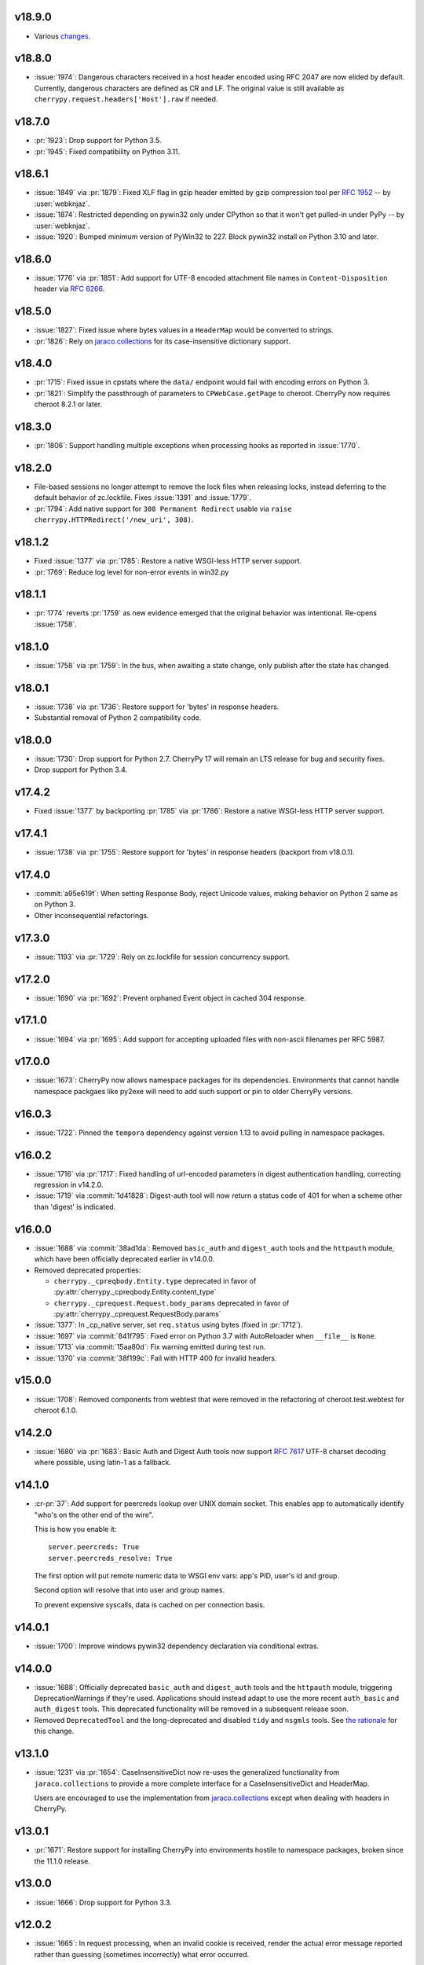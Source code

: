 v18.9.0
-------

* Various
  `changes <https://github.com/cherrypy/cherrypy/compare/v18.8.0...v18.9.0>`_.

v18.8.0
-------

* :issue:`1974`: Dangerous characters received in a host header
  encoded using RFC 2047 are now elided by default. Currently,
  dangerous characters are defined as CR and LF. The original
  value is still available as ``cherrypy.request.headers['Host'].raw``
  if needed.

v18.7.0
-------

* :pr:`1923`: Drop support for Python 3.5.
* :pr:`1945`: Fixed compatibility on Python 3.11.

v18.6.1
-------

* :issue:`1849` via :pr:`1879`: Fixed XLF flag in gzip header
  emitted by gzip compression tool per
  :rfc:`1952#section-2.3.1` -- by :user:`webknjaz`.

* :issue:`1874`: Restricted depending on pywin32 only under
  CPython so that it won't get pulled-in under PyPy
  -- by :user:`webknjaz`.

* :issue:`1920`: Bumped minimum version of PyWin32 to 227.
  Block pywin32 install on Python 3.10 and later.

v18.6.0
-------

* :issue:`1776` via :pr:`1851`: Add support for UTF-8 encoded attachment
  file names in ``Content-Disposition`` header via :rfc:`6266#appendix-D`.

v18.5.0
-------

* :issue:`1827`: Fixed issue where bytes values in a ``HeaderMap``
  would be converted to strings.

* :pr:`1826`: Rely on
  `jaraco.collections <https://pypi.org/project/jaraco.collections>`_
  for its case-insensitive dictionary support.

v18.4.0
-------

* :pr:`1715`: Fixed issue in cpstats where the ``data/`` endpoint
  would fail with encoding errors on Python 3.

* :pr:`1821`: Simplify the passthrough of parameters to
  ``CPWebCase.getPage`` to cheroot. CherryPy now requires
  cheroot 8.2.1 or later.

v18.3.0
-------

* :pr:`1806`: Support handling multiple exceptions when processing hooks as
  reported in :issue:`1770`.

v18.2.0
-------

* File-based sessions no longer attempt to remove the lock files
  when releasing locks, instead deferring to the default behavior
  of zc.lockfile. Fixes :issue:`1391` and :issue:`1779`.

* :pr:`1794`: Add native support for ``308 Permanent Redirect``
  usable via ``raise cherrypy.HTTPRedirect('/new_uri', 308)``.

v18.1.2
-------

* Fixed :issue:`1377` via :pr:`1785`: Restore a native WSGI-less
  HTTP server support.
* :pr:`1769`: Reduce log level for non-error events in win32.py

v18.1.1
-------

* :pr:`1774` reverts :pr:`1759` as new evidence emerged that
  the original behavior was intentional. Re-opens :issue:`1758`.

v18.1.0
-------

* :issue:`1758` via :pr:`1759`: In the bus, when awaiting a
  state change, only publish after the state has changed.

v18.0.1
-------

* :issue:`1738` via :pr:`1736`: Restore support for 'bytes'
  in response headers.

* Substantial removal of Python 2 compatibility code.

v18.0.0
-------

* :issue:`1730`: Drop support for Python 2.7. CherryPy 17 will
  remain an LTS release for bug and security fixes.

* Drop support for Python 3.4.

v17.4.2
-------

* Fixed :issue:`1377` by backporting :pr:`1785` via :pr:`1786`:
  Restore a native WSGI-less HTTP server support.

v17.4.1
-------

* :issue:`1738` via :pr:`1755`: Restore support for 'bytes'
  in response headers (backport from v18.0.1).

v17.4.0
-------

* :commit:`a95e619f`: When setting Response Body, reject Unicode
  values, making behavior on Python 2 same as on Python 3.

* Other inconsequential refactorings.

v17.3.0
-------

* :issue:`1193` via :pr:`1729`: Rely on zc.lockfile for
  session concurrency support.

v17.2.0
-------

* :issue:`1690` via :pr:`1692`: Prevent orphaned Event object in cached
  304 response.

v17.1.0
-------

* :issue:`1694` via :pr:`1695`: Add support for accepting uploaded files
  with non-ascii filenames per RFC 5987.

v17.0.0
-------

* :issue:`1673`: CherryPy now allows namespace packages for
  its dependencies. Environments that cannot handle namespace
  packgaes like py2exe will need to add such support or pin to
  older CherryPy versions.

v16.0.3
-------

* :issue:`1722`: Pinned the ``tempora`` dependency against
  version 1.13 to avoid pulling in namespace packages.

v16.0.2
-------

* :issue:`1716` via :pr:`1717`: Fixed handling of url-encoded parameters
  in digest authentication handling, correcting regression in v14.2.0.

* :issue:`1719` via :commit:`1d41828`: Digest-auth tool will now return
  a status code of 401 for when a scheme other than 'digest' is
  indicated.

v16.0.0
-------

* :issue:`1688` via :commit:`38ad1da`: Removed  ``basic_auth`` and
  ``digest_auth`` tools and the ``httpauth`` module, which have been
  officially deprecated earlier in v14.0.0.

* Removed deprecated properties:

  - ``cherrypy._cpreqbody.Entity.type`` deprecated in favor of
    :py:attr:`cherrypy._cpreqbody.Entity.content_type`

  - ``cherrypy._cprequest.Request.body_params`` deprecated in favor of
    :py:attr:`cherrypy._cprequest.RequestBody.params`

* :issue:`1377`: In _cp_native server, set ``req.status`` using bytes
  (fixed in :pr:`1712`).

* :issue:`1697` via :commit:`841f795`: Fixed error on Python 3.7 with
  AutoReloader when ``__file__`` is ``None``.

* :issue:`1713` via :commit:`15aa80d`: Fix warning emitted during
  test run.

* :issue:`1370` via :commit:`38f199c`: Fail with HTTP 400 for invalid
  headers.

v15.0.0
-------

* :issue:`1708`: Removed components from webtest that were
  removed in the refactoring of cheroot.test.webtest for
  cheroot 6.1.0.

v14.2.0
-------

* :issue:`1680` via :pr:`1683`: Basic Auth and Digest Auth
  tools now support :rfc:`7617` UTF-8 charset decoding where
  possible, using latin-1 as a fallback.

v14.1.0
-------

* :cr-pr:`37`: Add support for peercreds lookup over UNIX domain socket.
  This enables app to automatically identify "who's on the other
  end of the wire".

  This is how you enable it::

    server.peercreds: True
    server.peercreds_resolve: True

  The first option will put remote numeric data to WSGI env vars:
  app's PID, user's id and group.

  Second option will resolve that into user and group names.

  To prevent expensive syscalls, data is cached on per connection
  basis.

v14.0.1
-------

* :issue:`1700`: Improve windows pywin32 dependency declaration via
  conditional extras.

v14.0.0
-------

* :issue:`1688`: Officially deprecated ``basic_auth`` and ``digest_auth``
  tools and the ``httpauth`` module, triggering DeprecationWarnings
  if they're used. Applications should instead adapt to use the
  more recent ``auth_basic`` and ``auth_digest`` tools.
  This deprecated functionality will be removed in a subsequent
  release soon.
* Removed ``DeprecatedTool`` and the long-deprecated and disabled
  ``tidy`` and ``nsgmls`` tools. See `the rationale
  <https://github.com/cherrypy/cherrypy/pull/1689#issuecomment-362924962>`_
  for this change.

v13.1.0
-------

* :issue:`1231` via :pr:`1654`: CaseInsensitiveDict now re-uses the
  generalized functionality from ``jaraco.collections`` to
  provide a more complete interface for a CaseInsensitiveDict
  and HeaderMap.

  Users are encouraged to use the implementation from
  `jaraco.collections <https://pypi.org/project/jaraco.collections>`_
  except when dealing with headers in CherryPy.

v13.0.1
-------

* :pr:`1671`: Restore support for installing CherryPy into
  environments hostile to namespace packages, broken since
  the 11.1.0 release.

v13.0.0
-------

* :issue:`1666`: Drop support for Python 3.3.

v12.0.2
-------

* :issue:`1665`: In request processing, when an invalid cookie is
  received, render the actual error message reported rather
  than guessing (sometimes incorrectly) what error occurred.

v12.0.1
-------

* Fixed issues importing :py:mod:`cherrypy.test.webtest` (by creating
  a module and importing classes from :py:mod:`cheroot`) and added a
  corresponding :py:class:`DeprecationWarning`.

v12.0.0
-------

* Drop support for Python 3.1 and 3.2.

* :issue:`1625`: Removed response timeout and timeout monitor and
  related exceptions, as it not possible to interrupt a request.
  Servers that wish to exit a request prematurely are
  recommended to monitor ``response.time`` and raise an
  exception or otherwise act accordingly.

  Servers that previously disabled timeouts by invoking
  ``cherrypy.engine.timeout_monitor.unsubscribe()`` will now
  crash. For forward-compatibility with this release on older
  versions of CherryPy, disable
  timeouts using the config option::

    'engine.timeout_monitor.on': False,

  Or test for the presence of the timeout_monitor attribute::

    with contextlib2.suppress(AttributeError):
        cherrypy.engine.timeout_monitor.unsubscribe()

  Additionally, the ``TimeoutError`` exception has been removed,
  as it's no longer called anywhere. If your application
  benefits from this Exception, please comment in the linked
  ticket describing the use case, and we'll help devise a
  solution or bring the exception back.

v11.3.0
-------

* Bump to cheroot 5.9.0.

* ``cherrypy.test.webtest`` module is now merged with the
  ``cheroot.test.webtest`` module. The CherryPy name is retained
  for now for compatibility and will be removed eventually.

v11.2.0
-------

* ``cherrypy.engine.subscribe`` now may be called without a
  callback, in which case it returns a decorator expecting the
  callback.

* :pr:`1656`: Images are now compressed using lossless compression
  and consume less space.

v11.1.0
-------

* :pr:`1611`: Expose default status logic for a redirect as
  ``HTTPRedirect.default_status``.

* :pr:`1615`: ``HTTPRedirect.status`` is now an instance property and
  derived from the value in ``args``. Although it was previously
  possible to set the property on an instance, and this change
  prevents that possibilty, CherryPy never relied on that behavior
  and we presume no applications depend on that interface.

* :issue:`1627`: Fixed issue in proxy tool where more than one port would
  appear in the ``request.base`` and thus in ``cherrypy.url``.

* :pr:`1645`: Added new log format markers:

  - ``i`` holds a per-request UUID4
  - ``z`` outputs UTC time in format of RFC 3339
  - ``cherrypy._cprequest.Request.unique_id.uuid4`` now has lazily
    invocable UUID4

* :issue:`1646`: Improve http status conversion helper.

* :pr:`1638`: Always use backslash for path separator when processing
  paths in staticdir.

* :issue:`1190`: Fix gzip, caching, and staticdir tools integration. Makes
  cache of gzipped content valid.

* Requires cheroot 5.8.3 or later.

* Also, many improvements around continuous integration and code
  quality checks.

This release contained an unintentional regression in environments that
are hostile to namespace packages, such as Pex, Celery, and py2exe.
See :pr:`1671` for details.

v11.0.0
-------

* :issue:`1607`: Dropped support for Python 2.6.

v10.2.2
-------

* :issue:`1595`: Fixed over-eager normalization of paths in cherrypy.url.

v10.2.1
-------

* Remove unintended dependency on ``graphviz`` in Python
  2.6.

v10.2.0
-------

* :pr:`1580`: ``CPWSGIServer.version`` now reported as
  ``CherryPy/x.y.z Cheroot/x.y.z``. Bump to cheroot 5.2.0.
* The codebase is now :pep:`8` complaint, flake8 linter is `enabled in TravisCI by
  default <https://github.com/cherrypy/cherrypy/commit/b6e752b>`_.
* Max line restriction is now set to 120 for flake8 linter.
* :pep:`257` linter runs as separate allowed failure job in Travis CI.
* A few bugs related to undeclared variables have been fixed.
* ``pre-commit`` testing goes faster due to enabled caching.

v10.1.1
-------

* :issue:`1342`: Fix AssertionError on shutdown.

v10.1.0
-------

* Bump to cheroot 5.1.0.

* :issue:`794`: Prefer setting max-age for session cookie
  expiration, moving MSIE hack into a function
  documenting its purpose.

v10.0.0
-------

* :issue:`1332`: CherryPy now uses `portend
  <https://pypi.org/project/portend>`_ for checking and
  waiting on ports for startup and teardown checks. The
  following names are no longer present:

  - cherrypy._cpserver.client_host
  - cherrypy._cpserver.check_port
  - cherrypy._cpserver.wait_for_free_port
  - cherrypy._cpserver.wait_for_occupied_port
  - cherrypy.process.servers.check_port
  - cherrypy.process.servers.wait_for_free_port
  - cherrypy.process.servers.wait_for_occupied_port

  Use this functionality from the portend package directly.

v9.0.0
------

* :issue:`1481`: Move functionality from cherrypy.wsgiserver to
  the `cheroot 5.0 <https://pypi.org/project/Cheroot/5.0.1/>`_
  project.

v8.9.1
------

* :issue:`1537`: Restore dependency on pywin32 for Python 3.6.

v8.9.0
------

* :pr:`1547`: Replaced ``cherryd`` distutils script with a setuptools
  console entry point.

  When running CherryPy in daemon mode, the forked process no
  longer changes directory to ``/``. If that behavior is something
  on which your application relied and should rely, please file
  a ticket with the project.

v8.8.0
------

* :pr:`1528`: Allow a timeout of 0 to server.

v8.7.0
------

* :issue:`645`: Setting a bind port of 0 will bind to an ephemeral port.

v8.6.0
------

* :issue:`1538` and :issue:`1090`: Removed cruft from the setup script and
  instead rely on `include_package_data
  <https://setuptools.readthedocs.io/en/latest/setuptools.html?highlight=include_package_data#new-and-changed-setup-keywords>`_
  to ensure the relevant files are included in the package.
  Note, this change does cause LICENSE.md no longer to
  be included in the installed package.

v8.5.0
------

* The pyOpenSSL support is now included on Python 3 builds,
  removing the last disparity between Python 2 and Python 3
  in the CherryPy package. This change is one small step
  in consideration of :issue:`1399`. This change also fixes RPM
  builds, as reported in :issue:`1149`.

v8.4.0
------

* :issue:`1532`: Also release wheels for Python 2, enabling
  offline installation.

v8.3.1
------

* :issue:`1537`: Disable dependency on pypiwin32 on Python 3.6
  until a viable build of pypiwin32 can be made on that
  Python version.

v8.3.0
------

* Consolidated some documentation and include the more
  concise readme in the package long description, as found
  on PyPI.

v8.2.0
------

* :issue:`1463`: CherryPy tests are now run under pytest and
  invoked using tox.

v8.1.3
------

* :issue:`1530`: Fix the issue with TypeError being swallowed by
  decorated handlers.

v8.1.2
------

* :issue:`1508`

v8.1.1
------

* :issue:`1497`: Handle errors thrown by ``ssl_module: 'builtin'``
  when client opens connection to HTTPS port using HTTP.

* :issue:`1350`: Fix regression introduced in v6.1.0 where environment
  construction for WSGIGateway_u0 was passing one parameter
  and not two.

* Other miscellaneous fixes.

v8.1.0
------

* :issue:`1473`: ``HTTPError`` now also works as a context manager.

* :issue:`1487`: The sessions tool now accepts a ``storage_class``
  parameter, which supersedes the new deprecated
  ``storage_type`` parameter. The ``storage_class`` should
  be the actual Session subclass to be used.

* Releases now use ``setuptools_scm`` to track the release
  versions. Therefore, releases can be cut by simply tagging
  a commit in the repo. Versions numbers are now stored in
  exactly one place.

v8.0.1
------

* :issue:`1489` via :pr:`1493`: Additionally reject anything else that's
  not bytes.
* :issue:`1492`: systemd socket activation.

v8.0.0
------

* :issue:`1483`: Remove Deprecated constructs:

  - ``cherrypy.lib.http`` module.
  - ``unrepr``, ``modules``, and ``attributes`` in
    ``cherrypy.lib``.

* :pr:`1476`: Drop support for python-memcached<1.58
* :issue:`1401`: Handle NoSSLErrors.
* :issue:`1489`: In ``wsgiserver.WSGIGateway.respond``, the application
  must now yield bytes and not text, as the spec requires.
  If text is received, it will now raise a ValueError instead
  of silently encoding using ISO-8859-1.
* Removed unicode filename from the package, working around
  :gh:`pypa/pip#3894 <pypa/pip/issues/3894>` and :gh:`pypa/setuptools#704
  <pypa/setuptools/issues/704>`.

v7.1.0
------

* :pr:`1458`: Implement systemd's socket activation mechanism for
  CherryPy servers, based on work sponsored by Endless Computers.

  Socket Activation allows one to setup a system so that
  systemd will sit on a port and start services
  'on demand' (a little bit like inetd and xinetd
  used to do).

v7.0.0
------

Removed the long-deprecated backward compatibility for
legacy config keys in the engine. Use the config for the
namespaced-plugins instead:

 - autoreload_on -> autoreload.on
 - autoreload_frequency -> autoreload.frequency
 - autoreload_match -> autoreload.match
 - reload_files -> autoreload.files
 - deadlock_poll_frequency -> timeout_monitor.frequency

v6.2.1
------

* :issue:`1460`: Fix KeyError in Bus.publish when signal handlers
  set in config.

v6.2.0
------

* :issue:`1441`: Added tool to automatically convert request
  params based on type annotations (primarily in
  Python 3). For example::

    @cherrypy.tools.params()
    def resource(self, limit: int):
        assert isinstance(limit, int)

v6.1.1
------

* Issue :issue:`1411`: Fix issue where autoreload fails when
  the host interpreter for CherryPy was launched using
  ``python -m``.

v6.1.0
------

* Combined wsgiserver2 and wsgiserver3 modules into a
  single module, ``cherrypy.wsgiserver``.

v6.0.2
------

* Issue :pr:`1445`: Correct additional typos.

v6.0.1
------

* Issue :issue:`1444`: Correct typos in ``@cherrypy.expose``
  decorators.

v6.0.0
------

* Setuptools is now required to build CherryPy. Pure
  distutils installs are no longer supported. This change
  allows CherryPy to depend on other packages and re-use
  code from them. It's still possible to install
  pre-built CherryPy packages (wheels) using pip without
  Setuptools.
* `six <https://pypi.io/project/six>`_ is now a
  requirement and subsequent requirements will be
  declared in the project metadata.
* :issue:`1440`: Back out changes from :pr:`1432` attempting to
  fix redirects with Unicode URLs, as it also had the
  unintended consequence of causing the 'Location'
  to be ``bytes`` on Python 3.
* ``cherrypy.expose`` now works on classes.
* ``cherrypy.config`` decorator is now used throughout
  the code internally.

v5.6.0
------

* ``@cherrypy.expose`` now will also set the exposed
  attribute on a class.
* Rewrote all tutorials and internal usage to prefer
  the decorator usage of ``expose`` rather than setting
  the attribute explicitly.
* Removed test-specific code from tutorials.

v5.5.0
------

* :issue:`1397`: Fix for filenames with semicolons and quote
  characters in filenames found in headers.
* :issue:`1311`: Added decorator for registering tools.
* :issue:`1194`: Use simpler encoding rules for SCRIPT_NAME
  and PATH_INFO environment variables in CherryPy Tree
  allowing non-latin characters to pass even when
  ``wsgi.version`` is not ``u.0``.
* :issue:`1352`: Ensure that multipart fields are decoded even
  when cached in a file.

v5.4.0
------

* ``cherrypy.test.webtest.WebCase`` now honors a
  'WEBTEST_INTERACTIVE' environment variable to disable
  interactive tests (still enabled by default). Set to '0'
  or 'false' or 'False' to disable interactive tests.
* :issue:`1408`: Fix AttributeError when listiterator was accessed
  using the ``next`` attribute.
* :issue:`748`: Removed ``cherrypy.lib.sessions.PostgresqlSession``.
* :pr:`1432`: Fix errors with redirects to Unicode URLs.

v5.3.0
------

* :issue:`1202`: Add support for specifying a certificate authority when
  serving SSL using the built-in SSL support.
* Use ssl.create_default_context when available.
* :issue:`1392`: Catch platform-specific socket errors on OS X.
* :issue:`1386`: Fix parsing of URIs containing ``://`` in the path part.

v5.2.0
------

* :issue:`1410`: Moved hosting to Github
  (`cherrypy/cherrypy <https://github.com/cherrypy/cherrypy>`_).

v5.1.0
------

* Bugfix issue :issue:`1315` for ``test_HTTP11_pipelining`` test in Python 3.5
* Bugfix issue :issue:`1382` regarding the keyword arguments support for Python 3
  on the config file.
* Bugfix issue :issue:`1406` for ``test_2_KeyboardInterrupt`` test in Python 3.5.
  by monkey patching the HTTPRequest given a bug on CPython
  that is affecting the testsuite (https://bugs.python.org/issue23377).
* Add additional parameter ``raise_subcls`` to the tests helpers
  `openURL` and ``CPWebCase.getPage`` to have finer control on
  which exceptions can be raised.
* Add support for direct keywords on the calls (e.g. ``foo=bar``) on
  the config file under Python 3.
* Add additional validation to determine if the process is running
  as a daemon on ``cherrypy.process.plugins.SignalHandler`` to allow
  the execution of the testsuite under CI tools.

v5.0.1
------

* Bugfix for NameError following :issue:`94`.

v5.0.0
------

* Removed deprecated support for ``ssl_certificate`` and
  ``ssl_private_key`` attributes and implicit construction
  of SSL adapter on Python 2 WSGI servers.
* Default SSL Adapter on Python 2 is the builtin SSL adapter,
  matching Python 3 behavior.
* Pull request :issue:`94`: In proxy tool, defer to Host header for
  resolving the base if no base is supplied.

v4.0.0
------

* Drop support for Python 2.5 and earlier.
* No longer build Windows installers by default.

v3.8.2
------

* Pull Request :issue:`116`: Correct InternalServerError when null bytes in
  static file path. Now responds with 404 instead.

v3.8.0
------

* Pull Request :issue:`96`: Pass ``exc_info`` to logger as keyword rather than
  formatting the error and injecting into the message.

v3.7.0
------

* CherryPy daemon may now be invoked with ``python -m cherrypy`` in
  addition to the ``cherryd`` script.
* Issue :issue:`1298`: Fix SSL handling on CPython 2.7 with builtin SSL module
  and pyOpenSSL 0.14. This change will break PyPy for now.
* Several documentation fixes.

v3.6.0
------

* Fixed HTTP range headers for negative length larger than content size.
* Disabled universal wheel generation as wsgiserver has Python duality.
* Pull Request :issue:`42`: Correct TypeError in ``check_auth`` when encrypt is used.
* Pull Request :issue:`59`: Correct signature of HandlerWrapperTool.
* Pull Request :issue:`60`: Fix error in SessionAuth where login_screen was
  incorrectly used.
* Issue :issue:`1077`: Support keyword-only arguments in dispatchers (Python 3).
* Issue :issue:`1019`: Allow logging host name in the access log.
* Pull Request :issue:`50`: Fixed race condition in session cleanup.

v3.5.0
------

* Issue :issue:`1301`: When the incoming queue is full, now reject additional
  connections. This functionality was added to CherryPy 3.0, but
  unintentionally lost in 3.1.

v3.4.0
------

* Miscellaneous quality improvements.

v3.3.0
------

CherryPy adopts semver.
